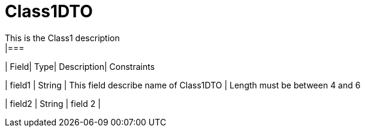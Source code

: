[Class1DTO]
= Class1DTO
This is the Class1 description
|===
| Field| Type| Description| Constraints

| field1
| String
| This field describe name of Class1DTO
| Length must be between 4 and 6

| field2
| String
| field 2
| 
|===

